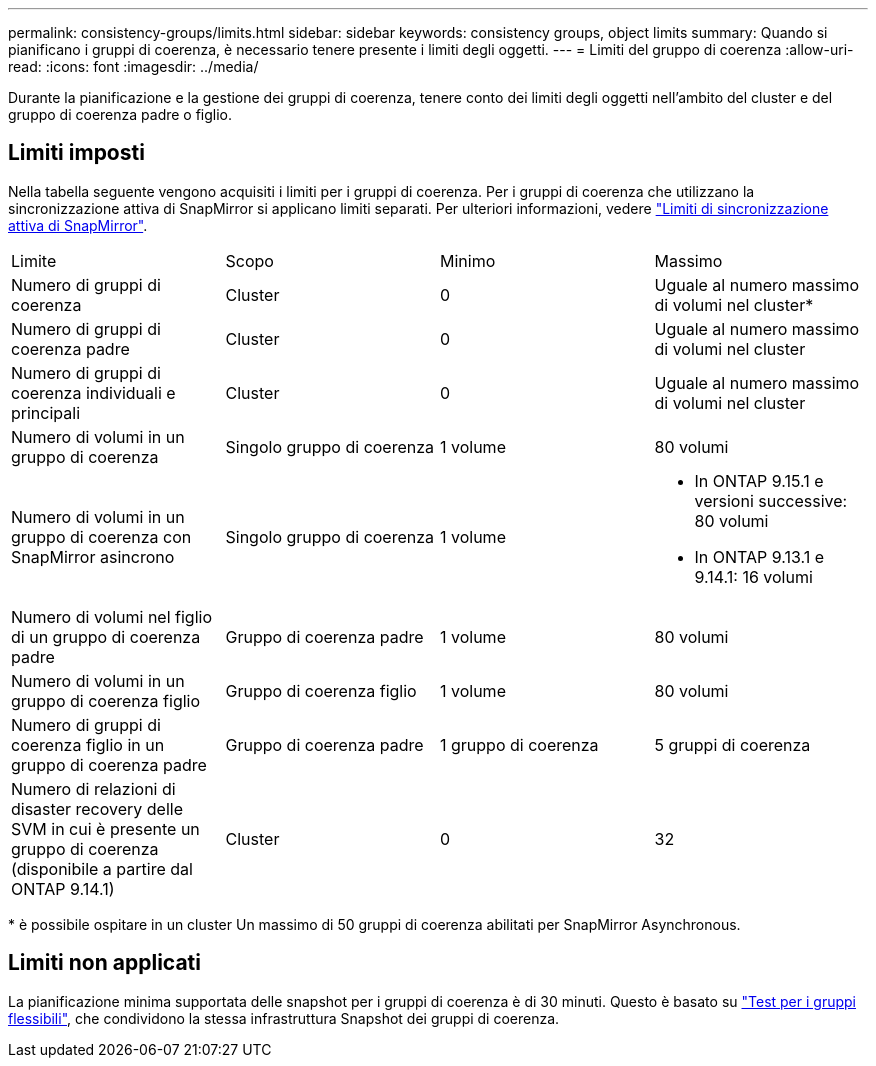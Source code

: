 ---
permalink: consistency-groups/limits.html 
sidebar: sidebar 
keywords: consistency groups, object limits 
summary: Quando si pianificano i gruppi di coerenza, è necessario tenere presente i limiti degli oggetti. 
---
= Limiti del gruppo di coerenza
:allow-uri-read: 
:icons: font
:imagesdir: ../media/


[role="lead"]
Durante la pianificazione e la gestione dei gruppi di coerenza, tenere conto dei limiti degli oggetti nell'ambito del cluster e del gruppo di coerenza padre o figlio.



== Limiti imposti

Nella tabella seguente vengono acquisiti i limiti per i gruppi di coerenza. Per i gruppi di coerenza che utilizzano la sincronizzazione attiva di SnapMirror si applicano limiti separati. Per ulteriori informazioni, vedere link:../snapmirror-active-sync/limits-reference.html["Limiti di sincronizzazione attiva di SnapMirror"].

|===


| Limite | Scopo | Minimo | Massimo 


| Numero di gruppi di coerenza | Cluster | 0 | Uguale al numero massimo di volumi nel cluster* 


| Numero di gruppi di coerenza padre | Cluster | 0 | Uguale al numero massimo di volumi nel cluster 


| Numero di gruppi di coerenza individuali e principali | Cluster | 0 | Uguale al numero massimo di volumi nel cluster 


| Numero di volumi in un gruppo di coerenza | Singolo gruppo di coerenza | 1 volume | 80 volumi 


| Numero di volumi in un gruppo di coerenza con SnapMirror asincrono | Singolo gruppo di coerenza | 1 volume  a| 
* In ONTAP 9.15.1 e versioni successive: 80 volumi
* In ONTAP 9.13.1 e 9.14.1: 16 volumi




| Numero di volumi nel figlio di un gruppo di coerenza padre | Gruppo di coerenza padre | 1 volume | 80 volumi 


| Numero di volumi in un gruppo di coerenza figlio | Gruppo di coerenza figlio | 1 volume | 80 volumi 


| Numero di gruppi di coerenza figlio in un gruppo di coerenza padre | Gruppo di coerenza padre | 1 gruppo di coerenza | 5 gruppi di coerenza 


| Numero di relazioni di disaster recovery delle SVM in cui è presente un gruppo di coerenza (disponibile a partire dal ONTAP 9.14.1) | Cluster | 0 | 32 
|===
{Asterisk} è possibile ospitare in un cluster Un massimo di 50 gruppi di coerenza abilitati per SnapMirror Asynchronous.



== Limiti non applicati

La pianificazione minima supportata delle snapshot per i gruppi di coerenza è di 30 minuti. Questo è basato su link:https://www.netapp.com/media/12385-tr4571.pdf["Test per i gruppi flessibili"^], che condividono la stessa infrastruttura Snapshot dei gruppi di coerenza.
